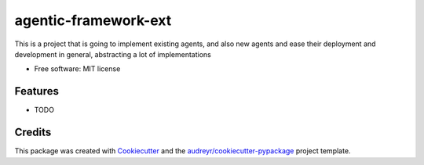 =================
agentic-framework-ext
=================


.. image:: https://img.shields.io/pypi/v/agentic_framework.svg
..         :target: https://pypi.python.org/pypi/agentic_framework

.. .. image:: https://img.shields.io/travis/Sheshank Joshi/agentic_framework.svg
..         :target: https://travis-ci.com/Sheshank Joshi/agentic_framework

.. image:: https://readthedocs.org/projects/agentic-framework/badge/?version=latest
        .. :target: https://agentic-framework-ext.readthedocs.io/en/latest/?version=latest
        :alt: Documentation Status


.. .. image:: https://pyup.io/repos/github/Sheshank Joshi/agentic_framework_ext/shield.svg
..      :target: https://pyup.io/repos/github/SheshankJoshi/agentic_framework_ext/
..      :alt: Updates



This is a project that is going to implement existing agents, and also new agents and ease their deployment and development in general, abstracting a lot of implementations


* Free software: MIT license
.. * Documentation: https://agentic-framework-ext.readthedocs.io.


Features
--------

* TODO

Credits
-------

This package was created with Cookiecutter_ and the `audreyr/cookiecutter-pypackage`_ project template.

.. _Cookiecutter: https://github.com/audreyr/cookiecutter
.. _`audreyr/cookiecutter-pypackage`: https://github.com/audreyr/cookiecutter-pypackage
